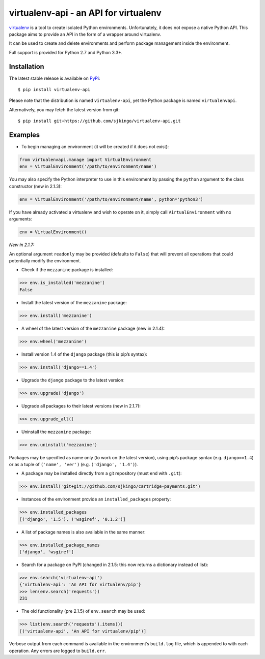 virtualenv-api - an API for virtualenv
======================================

|Build Status|
|Latest version|
|BSD License|

`virtualenv`_ is a tool to create isolated Python environments. Unfortunately,
it does not expose a native Python API.  This package aims to provide an API in
the form of a wrapper around virtualenv.

It can be used to create and delete environments and perform package management
inside the environment.

Full support is provided for Python 2.7 and Python 3.3+.

.. _virtualenv: http://www.virtualenv.org/
.. |Build Status| image:: https://travis-ci.org/sjkingo/virtualenv-api.svg
   :target: https://travis-ci.org/sjkingo/virtualenv-api
.. |Latest version| image:: https://img.shields.io/pypi/v/virtualenv-api.svg
   :target: https://pypi.python.org/pypi/virtualenv-api
.. |BSD License| image:: https://img.shields.io/pypi/l/virtualenv-api.svg
   :target: https://github.com/sjkingo/virtualenv-api/blob/master/LICENSE


Installation
------------

The latest stable release is available on `PyPi`_:

::

    $ pip install virtualenv-api

Please note that the distribution is named ``virtualenv-api``, yet the Python
package is named ``virtualenvapi``.

Alternatively, you may fetch the latest version from git:

::

    $ pip install git+https://github.com/sjkingo/virtualenv-api.git

.. _PyPi: https://pypi.python.org/pypi/virtualenv-api

Examples
--------

-  To begin managing an environment (it will be created if it does not
   exist):

.. code:: python

    from virtualenvapi.manage import VirtualEnvironment
    env = VirtualEnvironment('/path/to/environment/name')

You may also specify the Python interpreter to use in this environment by
passing the ``python`` argument to the class constructor (new in 2.1.3):

.. code:: python

    env = VirtualEnvironment('/path/to/environment/name', python='python3')

If you have already activated a virtualenv and wish to operate on it, simply
call ``VirtualEnvironment`` with no arguments:

.. code:: python

    env = VirtualEnvironment()

*New in 2.1.7:*

An optional argument ``readonly`` may be provided (defaults to ``False``) that
will prevent all operations that could potentially modify the environment.

-  Check if the ``mezzanine`` package is installed:

.. code:: python

    >>> env.is_installed('mezzanine')
    False

-  Install the latest version of the ``mezzanine`` package:

.. code:: python

    >>> env.install('mezzanine')

-  A wheel of the latest version of the ``mezzanine`` package (new in
   2.1.4):

.. code:: python

    >>> env.wheel('mezzanine')

-  Install version 1.4 of the ``django`` package (this is pip’s syntax):

.. code:: python

    >>> env.install('django==1.4')

-  Upgrade the ``django`` package to the latest version:

.. code:: python

    >>> env.upgrade('django')

-  Upgrade all packages to their latest versions (new in 2.1.7):

.. code:: python

    >>> env.upgrade_all()

-  Uninstall the ``mezzanine`` package:

.. code:: python

    >>> env.uninstall('mezzanine')

Packages may be specified as name only (to work on the latest version), using
pip’s package syntax (e.g. ``django==1.4``) or as a tuple of ``('name',
'ver')`` (e.g. ``('django', '1.4')``).

-  A package may be installed directly from a git repository (must end
   with ``.git``):

.. code:: python

    >>> env.install('git+git://github.com/sjkingo/cartridge-payments.git')

-  Instances of the environment provide an ``installed_packages``
   property:

.. code:: python

    >>> env.installed_packages
    [('django', '1.5'), ('wsgiref', '0.1.2')]

-  A list of package names is also available in the same manner:

.. code:: python

    >>> env.installed_package_names
    ['django', 'wsgiref']

-  Search for a package on PyPI (changed in 2.1.5: this now returns a
   dictionary instead of list):

.. code:: python

    >>> env.search('virtualenv-api')
    {'virtualenv-api': 'An API for virtualenv/pip'}
    >>> len(env.search('requests'))
    231

-  The old functionality (pre 2.1.5) of ``env.search`` may be used:

.. code:: python

    >>> list(env.search('requests').items())
    [('virtualenv-api', 'An API for virtualenv/pip')]

Verbose output from each command is available in the environment’s
``build.log`` file, which is appended to with each operation. Any errors are
logged to ``build.err``.
